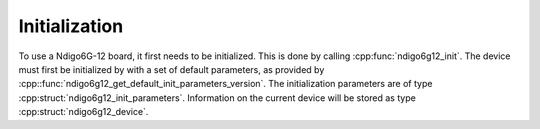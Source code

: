 Initialization
--------------
To use a Ndigo6G-12 board, it first needs to be initialized. This is done by
calling :cpp:func:`ndigo6g12_init`. The device must first be initialized by
with a set of default parameters, as provided by
:cpp::func:`ndigo6g12_get_default_init_parameters_version`. The initialization 
parameters are of type :cpp:struct:`ndigo6g12_init_parameters`. Information on 
the current device will be stored as type :cpp:struct:`ndigo6g12_device`.

.. doxygengroup:: initfuncts
    :content-only:

.. doxygengroup:: initstructs
    :content-only:
    :members:
    :undoc-members:

